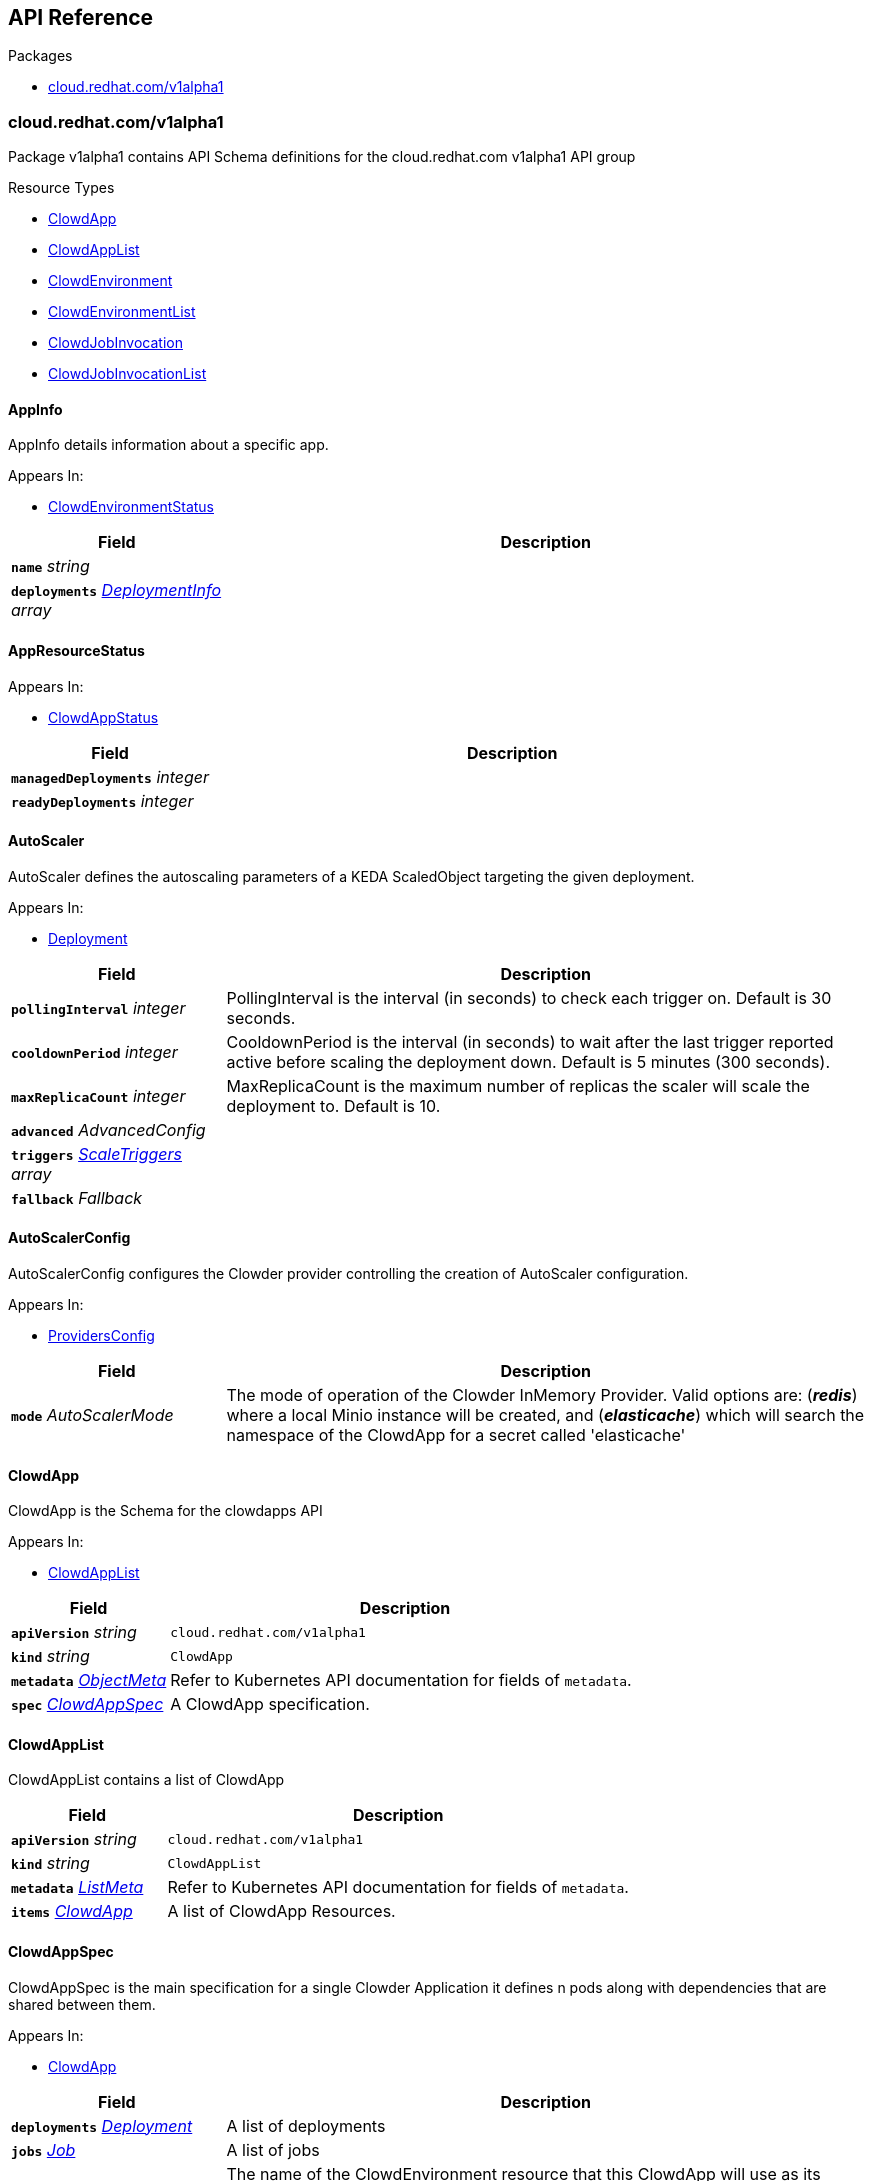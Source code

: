 // Generated documentation. Please do not edit.
:anchor_prefix: k8s-api

[id="{p}-api-reference"]
== API Reference

.Packages
- xref:{anchor_prefix}-cloud-redhat-com-v1alpha1[$$cloud.redhat.com/v1alpha1$$]


[id="{anchor_prefix}-cloud-redhat-com-v1alpha1"]
=== cloud.redhat.com/v1alpha1

Package v1alpha1 contains API Schema definitions for the cloud.redhat.com v1alpha1 API group

.Resource Types
- xref:{anchor_prefix}-github-com-redhatinsights-clowder-apis-cloud-redhat-com-v1alpha1-clowdapp[$$ClowdApp$$]
- xref:{anchor_prefix}-github-com-redhatinsights-clowder-apis-cloud-redhat-com-v1alpha1-clowdapplist[$$ClowdAppList$$]
- xref:{anchor_prefix}-github-com-redhatinsights-clowder-apis-cloud-redhat-com-v1alpha1-clowdenvironment[$$ClowdEnvironment$$]
- xref:{anchor_prefix}-github-com-redhatinsights-clowder-apis-cloud-redhat-com-v1alpha1-clowdenvironmentlist[$$ClowdEnvironmentList$$]
- xref:{anchor_prefix}-github-com-redhatinsights-clowder-apis-cloud-redhat-com-v1alpha1-clowdjobinvocation[$$ClowdJobInvocation$$]
- xref:{anchor_prefix}-github-com-redhatinsights-clowder-apis-cloud-redhat-com-v1alpha1-clowdjobinvocationlist[$$ClowdJobInvocationList$$]



[id="{anchor_prefix}-github-com-redhatinsights-clowder-apis-cloud-redhat-com-v1alpha1-appinfo"]
==== AppInfo 

AppInfo details information about a specific app.

.Appears In:
****
- xref:{anchor_prefix}-github-com-redhatinsights-clowder-apis-cloud-redhat-com-v1alpha1-clowdenvironmentstatus[$$ClowdEnvironmentStatus$$]
****

[cols="25a,75a", options="header"]
|===
| Field | Description
| *`name`* __string__ | 
| *`deployments`* __xref:{anchor_prefix}-github-com-redhatinsights-clowder-apis-cloud-redhat-com-v1alpha1-deploymentinfo[$$DeploymentInfo$$] array__ | 
|===


[id="{anchor_prefix}-github-com-redhatinsights-clowder-apis-cloud-redhat-com-v1alpha1-appresourcestatus"]
==== AppResourceStatus 



.Appears In:
****
- xref:{anchor_prefix}-github-com-redhatinsights-clowder-apis-cloud-redhat-com-v1alpha1-clowdappstatus[$$ClowdAppStatus$$]
****

[cols="25a,75a", options="header"]
|===
| Field | Description
| *`managedDeployments`* __integer__ | 
| *`readyDeployments`* __integer__ | 
|===


[id="{anchor_prefix}-github-com-redhatinsights-clowder-apis-cloud-redhat-com-v1alpha1-autoscaler"]
==== AutoScaler 

AutoScaler defines the autoscaling parameters of a KEDA ScaledObject targeting the given deployment.

.Appears In:
****
- xref:{anchor_prefix}-github-com-redhatinsights-clowder-apis-cloud-redhat-com-v1alpha1-deployment[$$Deployment$$]
****

[cols="25a,75a", options="header"]
|===
| Field | Description
| *`pollingInterval`* __integer__ | PollingInterval is the interval (in seconds) to check each trigger on. Default is 30 seconds.
| *`cooldownPeriod`* __integer__ | CooldownPeriod is the interval (in seconds) to wait after the last trigger reported active before scaling the deployment down. Default is 5 minutes (300 seconds).
| *`maxReplicaCount`* __integer__ | MaxReplicaCount is the maximum number of replicas the scaler will scale the deployment to. Default is 10.
| *`advanced`* __AdvancedConfig__ | 
| *`triggers`* __xref:{anchor_prefix}-github-com-kedacore-keda-v2-apis-keda-v1alpha1-scaletriggers[$$ScaleTriggers$$] array__ | 
| *`fallback`* __Fallback__ | 
|===


[id="{anchor_prefix}-github-com-redhatinsights-clowder-apis-cloud-redhat-com-v1alpha1-autoscalerconfig"]
==== AutoScalerConfig 

AutoScalerConfig configures the Clowder provider controlling the creation of AutoScaler configuration.

.Appears In:
****
- xref:{anchor_prefix}-github-com-redhatinsights-clowder-apis-cloud-redhat-com-v1alpha1-providersconfig[$$ProvidersConfig$$]
****

[cols="25a,75a", options="header"]
|===
| Field | Description
| *`mode`* __AutoScalerMode__ | The mode of operation of the Clowder InMemory Provider. Valid options are: (*_redis_*) where a local Minio instance will be created, and (*_elasticache_*) which will search the namespace of the ClowdApp for a secret called 'elasticache'
|===


[id="{anchor_prefix}-github-com-redhatinsights-clowder-apis-cloud-redhat-com-v1alpha1-clowdapp"]
==== ClowdApp 

ClowdApp is the Schema for the clowdapps API

.Appears In:
****
- xref:{anchor_prefix}-github-com-redhatinsights-clowder-apis-cloud-redhat-com-v1alpha1-clowdapplist[$$ClowdAppList$$]
****

[cols="25a,75a", options="header"]
|===
| Field | Description
| *`apiVersion`* __string__ | `cloud.redhat.com/v1alpha1`
| *`kind`* __string__ | `ClowdApp`
| *`metadata`* __link:https://kubernetes.io/docs/reference/generated/kubernetes-api/v1.15/#objectmeta-v1-meta[$$ObjectMeta$$]__ | Refer to Kubernetes API documentation for fields of `metadata`.

| *`spec`* __xref:{anchor_prefix}-github-com-redhatinsights-clowder-apis-cloud-redhat-com-v1alpha1-clowdappspec[$$ClowdAppSpec$$]__ | A ClowdApp specification.
|===


[id="{anchor_prefix}-github-com-redhatinsights-clowder-apis-cloud-redhat-com-v1alpha1-clowdapplist"]
==== ClowdAppList 

ClowdAppList contains a list of ClowdApp



[cols="25a,75a", options="header"]
|===
| Field | Description
| *`apiVersion`* __string__ | `cloud.redhat.com/v1alpha1`
| *`kind`* __string__ | `ClowdAppList`
| *`metadata`* __link:https://kubernetes.io/docs/reference/generated/kubernetes-api/v1.15/#listmeta-v1-meta[$$ListMeta$$]__ | Refer to Kubernetes API documentation for fields of `metadata`.

| *`items`* __xref:{anchor_prefix}-github-com-redhatinsights-clowder-apis-cloud-redhat-com-v1alpha1-clowdapp[$$ClowdApp$$]__ | A list of ClowdApp Resources.
|===


[id="{anchor_prefix}-github-com-redhatinsights-clowder-apis-cloud-redhat-com-v1alpha1-clowdappspec"]
==== ClowdAppSpec 

ClowdAppSpec is the main specification for a single Clowder Application it defines n pods along with dependencies that are shared between them.

.Appears In:
****
- xref:{anchor_prefix}-github-com-redhatinsights-clowder-apis-cloud-redhat-com-v1alpha1-clowdapp[$$ClowdApp$$]
****

[cols="25a,75a", options="header"]
|===
| Field | Description
| *`deployments`* __xref:{anchor_prefix}-github-com-redhatinsights-clowder-apis-cloud-redhat-com-v1alpha1-deployment[$$Deployment$$]__ | A list of deployments
| *`jobs`* __xref:{anchor_prefix}-github-com-redhatinsights-clowder-apis-cloud-redhat-com-v1alpha1-job[$$Job$$]__ | A list of jobs
| *`envName`* __string__ | The name of the ClowdEnvironment resource that this ClowdApp will use as its base. This does not mean that the ClowdApp needs to be placed in the same directory as the targetNamespace of the ClowdEnvironment.
| *`kafkaTopics`* __xref:{anchor_prefix}-github-com-redhatinsights-clowder-apis-cloud-redhat-com-v1alpha1-kafkatopicspec[$$KafkaTopicSpec$$]__ | A list of Kafka topics that will be created and made available to all the pods listed in the ClowdApp.
| *`database`* __xref:{anchor_prefix}-github-com-redhatinsights-clowder-apis-cloud-redhat-com-v1alpha1-databasespec[$$DatabaseSpec$$]__ | The database specification defines a single database, the configuration of which will be made available to all the pods in the ClowdApp.
| *`objectStore`* __string array__ | A list of string names defining storage buckets. In certain modes, defined by the ClowdEnvironment, Clowder will create those buckets.
| *`inMemoryDb`* __boolean__ | If inMemoryDb is set to true, Clowder will pass configuration of an In Memory Database to the pods in the ClowdApp. This single instance will be shared between all apps.
| *`featureFlags`* __boolean__ | If featureFlags is set to true, Clowder will pass configuration of a FeatureFlags instance to the pods in the ClowdApp. This single instance will be shared between all apps.
| *`dependencies`* __string array__ | A list of dependencies in the form of the name of the ClowdApps that are required to be present for this ClowdApp to function.
| *`optionalDependencies`* __string array__ | A list of optional dependencies in the form of the name of the ClowdApps that are will be added to the configuration when present.
| *`testing`* __xref:{anchor_prefix}-github-com-redhatinsights-clowder-apis-cloud-redhat-com-v1alpha1-testingspec[$$TestingSpec$$]__ | Iqe plugin and other specifics
| *`cyndi`* __xref:{anchor_prefix}-github-com-redhatinsights-clowder-apis-cloud-redhat-com-v1alpha1-cyndispec[$$CyndiSpec$$]__ | Configures 'cyndi' database syndication for this app. When the app's ClowdEnvironment has the kafka provider set to (*_operator_*) mode, Clowder will configure a CyndiPipeline for this app in the environment's kafka-connect namespace. When the kafka provider is in (*_app-interface_*) mode, Clowder will check to ensure that a CyndiPipeline resource exists for the application in the environment's kafka-connect namespace. For all other kafka provider modes, this configuration option has no effect.
| *`disabled`* __boolean__ | Disabled turns off reconciliation for this ClowdApp
|===




[id="{anchor_prefix}-github-com-redhatinsights-clowder-apis-cloud-redhat-com-v1alpha1-clowdenvironment"]
==== ClowdEnvironment 

ClowdEnvironment is the Schema for the clowdenvironments API

.Appears In:
****
- xref:{anchor_prefix}-github-com-redhatinsights-clowder-apis-cloud-redhat-com-v1alpha1-clowdenvironmentlist[$$ClowdEnvironmentList$$]
****

[cols="25a,75a", options="header"]
|===
| Field | Description
| *`apiVersion`* __string__ | `cloud.redhat.com/v1alpha1`
| *`kind`* __string__ | `ClowdEnvironment`
| *`metadata`* __link:https://kubernetes.io/docs/reference/generated/kubernetes-api/v1.15/#objectmeta-v1-meta[$$ObjectMeta$$]__ | Refer to Kubernetes API documentation for fields of `metadata`.

| *`spec`* __xref:{anchor_prefix}-github-com-redhatinsights-clowder-apis-cloud-redhat-com-v1alpha1-clowdenvironmentspec[$$ClowdEnvironmentSpec$$]__ | A ClowdEnvironmentSpec object.
|===


[id="{anchor_prefix}-github-com-redhatinsights-clowder-apis-cloud-redhat-com-v1alpha1-clowdenvironmentlist"]
==== ClowdEnvironmentList 

ClowdEnvironmentList contains a list of ClowdEnvironment



[cols="25a,75a", options="header"]
|===
| Field | Description
| *`apiVersion`* __string__ | `cloud.redhat.com/v1alpha1`
| *`kind`* __string__ | `ClowdEnvironmentList`
| *`metadata`* __link:https://kubernetes.io/docs/reference/generated/kubernetes-api/v1.15/#listmeta-v1-meta[$$ListMeta$$]__ | Refer to Kubernetes API documentation for fields of `metadata`.

| *`items`* __xref:{anchor_prefix}-github-com-redhatinsights-clowder-apis-cloud-redhat-com-v1alpha1-clowdenvironment[$$ClowdEnvironment$$]__ | A list of ClowdEnvironment objects.
|===


[id="{anchor_prefix}-github-com-redhatinsights-clowder-apis-cloud-redhat-com-v1alpha1-clowdenvironmentspec"]
==== ClowdEnvironmentSpec 

ClowdEnvironmentSpec defines the desired state of ClowdEnvironment.

.Appears In:
****
- xref:{anchor_prefix}-github-com-redhatinsights-clowder-apis-cloud-redhat-com-v1alpha1-clowdenvironment[$$ClowdEnvironment$$]
****

[cols="25a,75a", options="header"]
|===
| Field | Description
| *`targetNamespace`* __string__ | TargetNamespace describes the namespace where any generated environmental resources should end up, this is particularly important in (*_local_*) mode.
| *`providers`* __xref:{anchor_prefix}-github-com-redhatinsights-clowder-apis-cloud-redhat-com-v1alpha1-providersconfig[$$ProvidersConfig$$]__ | A ProvidersConfig object, detailing the setup and configuration of all the providers used in this ClowdEnvironment.
| *`resourceDefaults`* __link:https://kubernetes.io/docs/reference/generated/kubernetes-api/v1.15/#resourcerequirements-v1-core[$$ResourceRequirements$$]__ | Defines the default resource requirements in standard k8s format in the event that they omitted from a PodSpec inside a ClowdApp.
| *`serviceConfig`* __xref:{anchor_prefix}-github-com-redhatinsights-clowder-apis-cloud-redhat-com-v1alpha1-serviceconfig[$$ServiceConfig$$]__ | 
| *`disabled`* __boolean__ | Disabled turns off reconciliation for this ClowdEnv
|===




[id="{anchor_prefix}-github-com-redhatinsights-clowder-apis-cloud-redhat-com-v1alpha1-clowdjobinvocation"]
==== ClowdJobInvocation 

ClowdJobInvocation is the Schema for the jobinvocations API

.Appears In:
****
- xref:{anchor_prefix}-github-com-redhatinsights-clowder-apis-cloud-redhat-com-v1alpha1-clowdjobinvocationlist[$$ClowdJobInvocationList$$]
****

[cols="25a,75a", options="header"]
|===
| Field | Description
| *`apiVersion`* __string__ | `cloud.redhat.com/v1alpha1`
| *`kind`* __string__ | `ClowdJobInvocation`
| *`metadata`* __link:https://kubernetes.io/docs/reference/generated/kubernetes-api/v1.15/#objectmeta-v1-meta[$$ObjectMeta$$]__ | Refer to Kubernetes API documentation for fields of `metadata`.

| *`spec`* __xref:{anchor_prefix}-github-com-redhatinsights-clowder-apis-cloud-redhat-com-v1alpha1-clowdjobinvocationspec[$$ClowdJobInvocationSpec$$]__ | 
|===


[id="{anchor_prefix}-github-com-redhatinsights-clowder-apis-cloud-redhat-com-v1alpha1-clowdjobinvocationlist"]
==== ClowdJobInvocationList 

ClowdJobInvocationList contains a list of ClowdJobInvocation



[cols="25a,75a", options="header"]
|===
| Field | Description
| *`apiVersion`* __string__ | `cloud.redhat.com/v1alpha1`
| *`kind`* __string__ | `ClowdJobInvocationList`
| *`metadata`* __link:https://kubernetes.io/docs/reference/generated/kubernetes-api/v1.15/#listmeta-v1-meta[$$ListMeta$$]__ | Refer to Kubernetes API documentation for fields of `metadata`.

| *`items`* __xref:{anchor_prefix}-github-com-redhatinsights-clowder-apis-cloud-redhat-com-v1alpha1-clowdjobinvocation[$$ClowdJobInvocation$$]__ | 
|===


[id="{anchor_prefix}-github-com-redhatinsights-clowder-apis-cloud-redhat-com-v1alpha1-clowdjobinvocationspec"]
==== ClowdJobInvocationSpec 

ClowdJobInvocationSpec defines the desired state of ClowdJobInvocation

.Appears In:
****
- xref:{anchor_prefix}-github-com-redhatinsights-clowder-apis-cloud-redhat-com-v1alpha1-clowdjobinvocation[$$ClowdJobInvocation$$]
****

[cols="25a,75a", options="header"]
|===
| Field | Description
| *`appName`* __string__ | Name of the ClowdApp who owns the jobs
| *`jobs`* __string array__ | Jobs is the set of jobs to be run by the invocation
| *`testing`* __xref:{anchor_prefix}-github-com-redhatinsights-clowder-apis-cloud-redhat-com-v1alpha1-jobtestingspec[$$JobTestingSpec$$]__ | Testing is the struct for building out test jobs (iqe, etc) in a CJI
|===




[id="{anchor_prefix}-github-com-redhatinsights-clowder-apis-cloud-redhat-com-v1alpha1-cyndispec"]
==== CyndiSpec 

CyndiSpec is used to indicate whether a ClowdApp needs database syndication configured by the cyndi operator and exposes a limited set of cyndi configuration options

.Appears In:
****
- xref:{anchor_prefix}-github-com-redhatinsights-clowder-apis-cloud-redhat-com-v1alpha1-clowdappspec[$$ClowdAppSpec$$]
****

[cols="25a,75a", options="header"]
|===
| Field | Description
| *`enabled`* __boolean__ | 
| *`appName`* __string__ | 
| *`insightsOnly`* __boolean__ | 
|===


[id="{anchor_prefix}-github-com-redhatinsights-clowder-apis-cloud-redhat-com-v1alpha1-databaseconfig"]
==== DatabaseConfig 

DatabaseConfig configures the Clowder provider controlling the creation of Database instances.

.Appears In:
****
- xref:{anchor_prefix}-github-com-redhatinsights-clowder-apis-cloud-redhat-com-v1alpha1-providersconfig[$$ProvidersConfig$$]
****

[cols="25a,75a", options="header"]
|===
| Field | Description
| *`mode`* __DatabaseMode__ | The mode of operation of the Clowder Database Provider. Valid options are: (*_app-interface_*) where the provider will pass through database credentials found in the secret defined by the database name in the ClowdApp, and (*_local_*) where the provider will spin up a local instance of the database.
| *`pvc`* __boolean__ | If using the (*_local_*) mode and PVC is set to true, this instructs the local Database instance to use a PVC instead of emptyDir for its volumes.
|===


[id="{anchor_prefix}-github-com-redhatinsights-clowder-apis-cloud-redhat-com-v1alpha1-databasespec"]
==== DatabaseSpec 

DatabaseSpec is a struct defining a database to be exposed to a ClowdApp.

.Appears In:
****
- xref:{anchor_prefix}-github-com-redhatinsights-clowder-apis-cloud-redhat-com-v1alpha1-clowdappspec[$$ClowdAppSpec$$]
****

[cols="25a,75a", options="header"]
|===
| Field | Description
| *`version`* __integer__ | Defines the Version of the PostGreSQL database, defaults to 12.
| *`name`* __string__ | Defines the Name of the database to be created. This will be used as the name of the logical database inside the database server in (*_local_*) mode and the name of the secret to be used for Database configuration in (*_app-interface_*) mode.
| *`sharedDbAppName`* __string__ | Defines the Name of the app to share a database from
|===


[id="{anchor_prefix}-github-com-redhatinsights-clowder-apis-cloud-redhat-com-v1alpha1-deployment"]
==== Deployment 

Deployment defines a service running inside a ClowdApp and will output a deployment resource. Only one container per pod is allowed and this is defined in the PodSpec attribute.

.Appears In:
****
- xref:{anchor_prefix}-github-com-redhatinsights-clowder-apis-cloud-redhat-com-v1alpha1-clowdappspec[$$ClowdAppSpec$$]
****

[cols="25a,75a", options="header"]
|===
| Field | Description
| *`name`* __string__ | Name defines the identifier of a Pod inside the ClowdApp. This name will be used along side the name of the ClowdApp itself to form a <app>-<pod> pattern which will be used for all other created resources and also for some labels. It must be unique within a ClowdApp.
| *`minReplicas`* __integer__ | Defines the minimum replica count for the pod.
| *`web`* __WebDeprecated__ | If set to true, creates a service on the webPort defined in the ClowdEnvironment resource, along with the relevant liveness and readiness probes.
| *`webServices`* __xref:{anchor_prefix}-github-com-redhatinsights-clowder-apis-cloud-redhat-com-v1alpha1-webservices[$$WebServices$$]__ | 
| *`podSpec`* __xref:{anchor_prefix}-github-com-redhatinsights-clowder-apis-cloud-redhat-com-v1alpha1-podspec[$$PodSpec$$]__ | PodSpec defines a container running inside a ClowdApp.
| *`k8sAccessLevel`* __K8sAccessLevel__ | K8sAccessLevel defines the level of access for this deployment
| *`autoScaler`* __xref:{anchor_prefix}-github-com-redhatinsights-clowder-apis-cloud-redhat-com-v1alpha1-autoscaler[$$AutoScaler$$]__ | AutoScaler defines the configuration for the auto scaler
|===


[id="{anchor_prefix}-github-com-redhatinsights-clowder-apis-cloud-redhat-com-v1alpha1-deploymentconfig"]
==== DeploymentConfig 



.Appears In:
****
- xref:{anchor_prefix}-github-com-redhatinsights-clowder-apis-cloud-redhat-com-v1alpha1-providersconfig[$$ProvidersConfig$$]
****

[cols="25a,75a", options="header"]
|===
| Field | Description
| *`omitPullPolicy`* __boolean__ | 
|===


[id="{anchor_prefix}-github-com-redhatinsights-clowder-apis-cloud-redhat-com-v1alpha1-deploymentinfo"]
==== DeploymentInfo 

DeploymentInfo defailts information about a specific deployment.

.Appears In:
****
- xref:{anchor_prefix}-github-com-redhatinsights-clowder-apis-cloud-redhat-com-v1alpha1-appinfo[$$AppInfo$$]
****

[cols="25a,75a", options="header"]
|===
| Field | Description
| *`name`* __string__ | 
| *`hostname`* __string__ | 
| *`port`* __integer__ | 
|===


[id="{anchor_prefix}-github-com-redhatinsights-clowder-apis-cloud-redhat-com-v1alpha1-envresourcestatus"]
==== EnvResourceStatus 



.Appears In:
****
- xref:{anchor_prefix}-github-com-redhatinsights-clowder-apis-cloud-redhat-com-v1alpha1-clowdenvironmentstatus[$$ClowdEnvironmentStatus$$]
****

[cols="25a,75a", options="header"]
|===
| Field | Description
| *`managedDeployments`* __integer__ | 
| *`readyDeployments`* __integer__ | 
| *`managedTopics`* __integer__ | 
| *`readyTopics`* __integer__ | 
|===


[id="{anchor_prefix}-github-com-redhatinsights-clowder-apis-cloud-redhat-com-v1alpha1-featureflagsconfig"]
==== FeatureFlagsConfig 

FeatureFlagsConfig configures the Clowder provider controlling the creation of FeatureFlag instances.

.Appears In:
****
- xref:{anchor_prefix}-github-com-redhatinsights-clowder-apis-cloud-redhat-com-v1alpha1-providersconfig[$$ProvidersConfig$$]
****

[cols="25a,75a", options="header"]
|===
| Field | Description
| *`mode`* __FeatureFlagsMode__ | The mode of operation of the Clowder FeatureFlag Provider. Valid options are: (*_app-interface_*) where the provider will pass through credentials to the app configuration, and (*_local_*) where a local Unleash instance will be created.
| *`pvc`* __boolean__ | If using the (*_local_*) mode and PVC is set to true, this instructs the local Database instance to use a PVC instead of emptyDir for its volumes.
| *`credentialRef`* __xref:{anchor_prefix}-github-com-redhatinsights-clowder-apis-cloud-redhat-com-v1alpha1-namespacedname[$$NamespacedName$$]__ | Defines the secret containing the client access token, only used for (*_app-interface_*) mode.
| *`hostname`* __string__ | Defines the hostname for (*_app-interface_*) mode
| *`port`* __integer__ | Defineds the port for (*_app-interface_*) mode
|===


[id="{anchor_prefix}-github-com-redhatinsights-clowder-apis-cloud-redhat-com-v1alpha1-inmemorydbconfig"]
==== InMemoryDBConfig 

InMemoryDBConfig configures the Clowder provider controlling the creation of InMemoryDB instances.

.Appears In:
****
- xref:{anchor_prefix}-github-com-redhatinsights-clowder-apis-cloud-redhat-com-v1alpha1-providersconfig[$$ProvidersConfig$$]
****

[cols="25a,75a", options="header"]
|===
| Field | Description
| *`mode`* __InMemoryMode__ | The mode of operation of the Clowder InMemory Provider. Valid options are: (*_redis_*) where a local Minio instance will be created, and (*_elasticache_*) which will search the namespace of the ClowdApp for a secret called 'elasticache'
| *`pvc`* __boolean__ | If using the (*_local_*) mode and PVC is set to true, this instructs the local Database instance to use a PVC instead of emptyDir for its volumes.
|===


[id="{anchor_prefix}-github-com-redhatinsights-clowder-apis-cloud-redhat-com-v1alpha1-initcontainer"]
==== InitContainer 

InitContainer is a struct defining a k8s init container. This will be deployed along with the parent pod and is used to carry out one time initialization procedures.

.Appears In:
****
- xref:{anchor_prefix}-github-com-redhatinsights-clowder-apis-cloud-redhat-com-v1alpha1-podspec[$$PodSpec$$]
****

[cols="25a,75a", options="header"]
|===
| Field | Description
| *`name`* __string__ | Name gives an identifier in the situation where multiple init containers exist
| *`image`* __string__ | Image refers to the container image used to create the init container (if different from the primary pod image).
| *`command`* __string array__ | A list of commands to run inside the parent Pod.
| *`args`* __string array__ | A list of args to be passed to the init container.
| *`inheritEnv`* __boolean__ | If true, inheirts the environment variables from the parent pod. specification
| *`env`* __link:https://kubernetes.io/docs/reference/generated/kubernetes-api/v1.15/#envvar-v1-core[$$EnvVar$$] array__ | A list of environment variables used only by the initContainer.
|===


[id="{anchor_prefix}-github-com-redhatinsights-clowder-apis-cloud-redhat-com-v1alpha1-iqeconfig"]
==== IqeConfig 



.Appears In:
****
- xref:{anchor_prefix}-github-com-redhatinsights-clowder-apis-cloud-redhat-com-v1alpha1-testingconfig[$$TestingConfig$$]
****

[cols="25a,75a", options="header"]
|===
| Field | Description
| *`imageBase`* __string__ | 
| *`resources`* __link:https://kubernetes.io/docs/reference/generated/kubernetes-api/v1.15/#resourcerequirements-v1-core[$$ResourceRequirements$$]__ | A pass-through of a resource requirements in k8s ResourceRequirements format. If omitted, the default resource requirements from the ClowdEnvironment will be used.
| *`vaultSecretRef`* __xref:{anchor_prefix}-github-com-redhatinsights-clowder-apis-cloud-redhat-com-v1alpha1-namespacedname[$$NamespacedName$$]__ | Defines the secret reference for loading vault credentials into the IQE job
| *`ui`* __xref:{anchor_prefix}-github-com-redhatinsights-clowder-apis-cloud-redhat-com-v1alpha1-iqeuiconfig[$$IqeUIConfig$$]__ | Defines configurations related to UI testing containers
|===


[id="{anchor_prefix}-github-com-redhatinsights-clowder-apis-cloud-redhat-com-v1alpha1-iqejobspec"]
==== IqeJobSpec 



.Appears In:
****
- xref:{anchor_prefix}-github-com-redhatinsights-clowder-apis-cloud-redhat-com-v1alpha1-jobtestingspec[$$JobTestingSpec$$]
****

[cols="25a,75a", options="header"]
|===
| Field | Description
| *`imageTag`* __string__ | By default, Clowder will set the image on the ClowdJob to be the baseImage:name-of-iqe-plugin, but only the tag can be overridden here
| *`ui`* __xref:{anchor_prefix}-github-com-redhatinsights-clowder-apis-cloud-redhat-com-v1alpha1-iqeuispec[$$IqeUISpec$$]__ | Indiciates the presence of a selenium container Note: currently not implemented
| *`marker`* __string__ | sets the pytest -m args
| *`dynaconfEnvName`* __string__ | sets value for ENV_FOR_DYNACONF
| *`filter`* __string__ | sets pytest -k args
| *`debug`* __boolean__ | used when desiring to run `oc debug`on the Job to cause pod to immediately & gracefully exit
| *`requirements`* __string__ | sets values passed to IQE '--requirements' arg
| *`requirementsPriority`* __string__ | sets values passed to IQE '--requirements-priority' arg
| *`testImportance`* __string__ | sets values passed to IQE '--test-importance' arg
|===


[id="{anchor_prefix}-github-com-redhatinsights-clowder-apis-cloud-redhat-com-v1alpha1-iqeseleniumspec"]
==== IqeSeleniumSpec 



.Appears In:
****
- xref:{anchor_prefix}-github-com-redhatinsights-clowder-apis-cloud-redhat-com-v1alpha1-iqeuispec[$$IqeUISpec$$]
****

[cols="25a,75a", options="header"]
|===
| Field | Description
| *`deploy`* __boolean__ | Whether or not a selenium container should be deployed in the IQE pod
| *`imageTag`* __string__ | Name of selenium image tag to use if not using the environment's default
|===


[id="{anchor_prefix}-github-com-redhatinsights-clowder-apis-cloud-redhat-com-v1alpha1-iqeuiconfig"]
==== IqeUIConfig 



.Appears In:
****
- xref:{anchor_prefix}-github-com-redhatinsights-clowder-apis-cloud-redhat-com-v1alpha1-iqeconfig[$$IqeConfig$$]
****

[cols="25a,75a", options="header"]
|===
| Field | Description
| *`selenium`* __xref:{anchor_prefix}-github-com-redhatinsights-clowder-apis-cloud-redhat-com-v1alpha1-iqeuiseleniumconfig[$$IqeUISeleniumConfig$$]__ | Defines configurations for selenium containers in this environment
|===


[id="{anchor_prefix}-github-com-redhatinsights-clowder-apis-cloud-redhat-com-v1alpha1-iqeuiseleniumconfig"]
==== IqeUISeleniumConfig 



.Appears In:
****
- xref:{anchor_prefix}-github-com-redhatinsights-clowder-apis-cloud-redhat-com-v1alpha1-iqeuiconfig[$$IqeUIConfig$$]
****

[cols="25a,75a", options="header"]
|===
| Field | Description
| *`imageBase`* __string__ | Defines the image used for selenium containers in this environment
| *`defaultImageTag`* __string__ | Defines the default image tag used for selenium containers in this environment
| *`resources`* __link:https://kubernetes.io/docs/reference/generated/kubernetes-api/v1.15/#resourcerequirements-v1-core[$$ResourceRequirements$$]__ | Defines the resource requests/limits set on selenium containers
|===


[id="{anchor_prefix}-github-com-redhatinsights-clowder-apis-cloud-redhat-com-v1alpha1-iqeuispec"]
==== IqeUISpec 



.Appears In:
****
- xref:{anchor_prefix}-github-com-redhatinsights-clowder-apis-cloud-redhat-com-v1alpha1-iqejobspec[$$IqeJobSpec$$]
****

[cols="25a,75a", options="header"]
|===
| Field | Description
| *`selenium`* __xref:{anchor_prefix}-github-com-redhatinsights-clowder-apis-cloud-redhat-com-v1alpha1-iqeseleniumspec[$$IqeSeleniumSpec$$]__ | Configuration options for running IQE with a selenium container
|===


[id="{anchor_prefix}-github-com-redhatinsights-clowder-apis-cloud-redhat-com-v1alpha1-job"]
==== Job 

Job defines a ClowdJob A Job struct will deploy as a CronJob if `schedule` is set and will deploy as a Job if it is not set. Unsupported fields will be dropped from Jobs

.Appears In:
****
- xref:{anchor_prefix}-github-com-redhatinsights-clowder-apis-cloud-redhat-com-v1alpha1-clowdappspec[$$ClowdAppSpec$$]
****

[cols="25a,75a", options="header"]
|===
| Field | Description
| *`name`* __string__ | Name defines identifier of the Job. This name will be used to name the CronJob resource, the container will be name identically.
| *`schedule`* __string__ | Defines the schedule for the job to run
| *`podSpec`* __xref:{anchor_prefix}-github-com-redhatinsights-clowder-apis-cloud-redhat-com-v1alpha1-podspec[$$PodSpec$$]__ | PodSpec defines a container running inside the CronJob.
| *`restartPolicy`* __link:https://kubernetes.io/docs/reference/generated/kubernetes-api/v1.15/#restartpolicy-v1-core[$$RestartPolicy$$]__ | Defines the restart policy for the CronJob, defaults to never
| *`concurrencyPolicy`* __link:https://kubernetes.io/docs/reference/generated/kubernetes-api/v1.15/#concurrencypolicy-v1-batch[$$ConcurrencyPolicy$$]__ | Defines the concurrency policy for the CronJob, defaults to Allow Only applies to Cronjobs
| *`suspend`* __boolean__ | This flag tells the controller to suspend subsequent executions, it does not apply to already started executions.  Defaults to false. Only applies to Cronjobs
| *`successfulJobsHistoryLimit`* __integer__ | The number of successful finished jobs to retain. Value must be non-negative integer. Defaults to 3. Only applies to Cronjobs
| *`failedJobsHistoryLimit`* __integer__ | The number of failed finished jobs to retain. Value must be non-negative integer. Defaults to 1. Only applies to Cronjobs
| *`startingDeadlineSeconds`* __integer__ | Defines the StartingDeadlineSeconds for the CronJob
| *`activeDeadlineSeconds`* __integer__ | The activeDeadlineSeconds for the Job or CronJob. More info: https://kubernetes.io/docs/concepts/workloads/controllers/job/
|===


[id="{anchor_prefix}-github-com-redhatinsights-clowder-apis-cloud-redhat-com-v1alpha1-jobtestingspec"]
==== JobTestingSpec 



.Appears In:
****
- xref:{anchor_prefix}-github-com-redhatinsights-clowder-apis-cloud-redhat-com-v1alpha1-clowdjobinvocationspec[$$ClowdJobInvocationSpec$$]
****

[cols="25a,75a", options="header"]
|===
| Field | Description
| *`iqe`* __xref:{anchor_prefix}-github-com-redhatinsights-clowder-apis-cloud-redhat-com-v1alpha1-iqejobspec[$$IqeJobSpec$$]__ | Iqe is the job spec to override defaults from the ClowdApp's definition of the job
|===


[id="{anchor_prefix}-github-com-redhatinsights-clowder-apis-cloud-redhat-com-v1alpha1-kafkaclusterconfig"]
==== KafkaClusterConfig 

KafkaClusterConfig defines options related to the Kafka cluster managed/monitored by Clowder

.Appears In:
****
- xref:{anchor_prefix}-github-com-redhatinsights-clowder-apis-cloud-redhat-com-v1alpha1-kafkaconfig[$$KafkaConfig$$]
****

[cols="25a,75a", options="header"]
|===
| Field | Description
| *`name`* __string__ | Defines the kafka cluster name (default: <ClowdEnvironment Name>-<UID>)
| *`namespace`* __string__ | The namespace the kafka cluster is expected to reside in (default: the environment's targetNamespace)
| *`replicas`* __integer__ | The requested number of replicas for kafka/zookeeper. If unset, default is '1'
| *`storageSize`* __string__ | Persistent volume storage size. If unset, default is '1Gi' Only applies when KafkaConfig.PVC is set to 'true'
| *`deleteClaim`* __boolean__ | Delete persistent volume claim if the Kafka cluster is deleted Only applies when KafkaConfig.PVC is set to 'true'
| *`version`* __string__ | Version. If unset, default is '2.5.0'
| *`config`* __object (keys:string, values:string)__ | Config full options
| *`jvmOptions`* __xref:{anchor_prefix}-github-com-redhatinsights-strimzi-client-go-apis-kafka-strimzi-io-v1beta2-kafkaspeckafkajvmoptions[$$KafkaSpecKafkaJvmOptions$$]__ | JVM Options
| *`resources`* __xref:{anchor_prefix}-github-com-redhatinsights-strimzi-client-go-apis-kafka-strimzi-io-v1beta2-kafkaspeckafkaresources[$$KafkaSpecKafkaResources$$]__ | Resource Limits
|===


[id="{anchor_prefix}-github-com-redhatinsights-clowder-apis-cloud-redhat-com-v1alpha1-kafkaconfig"]
==== KafkaConfig 

KafkaConfig configures the Clowder provider controlling the creation of Kafka instances.

.Appears In:
****
- xref:{anchor_prefix}-github-com-redhatinsights-clowder-apis-cloud-redhat-com-v1alpha1-providersconfig[$$ProvidersConfig$$]
****

[cols="25a,75a", options="header"]
|===
| Field | Description
| *`mode`* __KafkaMode__ | The mode of operation of the Clowder Kafka Provider. Valid options are: (*_operator_*) which provisions Strimzi resources and will configure KafkaTopic CRs and place them in the Kafka cluster's namespace described in the configuration, (*_app-interface_*) which simply passes the topic names through to the App's cdappconfig.json and expects app-interface to have created the relevant topics, and (*_local_*) where a small instance of Kafka is created in the desired cluster namespace and configured to auto-create topics.
| *`enableLegacyStrimzi`* __boolean__ | EnableLegacyStrimzi disables TLS + user auth
| *`pvc`* __boolean__ | If using the (*_local_*) or (*_operator_*) mode and PVC is set to true, this sets the provisioned Kafka instance to use a PVC instead of emptyDir for its volumes.
| *`cluster`* __xref:{anchor_prefix}-github-com-redhatinsights-clowder-apis-cloud-redhat-com-v1alpha1-kafkaclusterconfig[$$KafkaClusterConfig$$]__ | Defines options related to the Kafka cluster for this environment. Ignored for (*_local_*) mode.
| *`connect`* __xref:{anchor_prefix}-github-com-redhatinsights-clowder-apis-cloud-redhat-com-v1alpha1-kafkaconnectclusterconfig[$$KafkaConnectClusterConfig$$]__ | Defines options related to the Kafka Connect cluster for this environment. Ignored for (*_local_*) mode.
| *`managedSecretRef`* __xref:{anchor_prefix}-github-com-redhatinsights-clowder-apis-cloud-redhat-com-v1alpha1-namespacedname[$$NamespacedName$$]__ | Defines the secret reference for the Managed Kafka mode. Only used in (*_managed_*) mode.
| *`clusterName`* __string__ | (Deprecated) Defines the cluster name to be used by the Kafka Provider this will be used in some modes to locate the Kafka instance.
| *`namespace`* __string__ | (Deprecated) The Namespace the cluster is expected to reside in. This is only used in (*_app-interface_*) and (*_operator_*) modes.
| *`connectNamespace`* __string__ | (Deprecated) The namespace that the Kafka Connect cluster is expected to reside in. This is only used in (*_app-interface_*) and (*_operator_*) modes.
| *`connectClusterName`* __string__ | (Deprecated) Defines the kafka connect cluster name that is used in this environment.
| *`suffix`* __string__ | (Deprecated) (Unused)
|===


[id="{anchor_prefix}-github-com-redhatinsights-clowder-apis-cloud-redhat-com-v1alpha1-kafkaconnectclusterconfig"]
==== KafkaConnectClusterConfig 

KafkaConnectClusterConfig defines options related to the Kafka Connect cluster managed/monitored by Clowder

.Appears In:
****
- xref:{anchor_prefix}-github-com-redhatinsights-clowder-apis-cloud-redhat-com-v1alpha1-kafkaconfig[$$KafkaConfig$$]
****

[cols="25a,75a", options="header"]
|===
| Field | Description
| *`name`* __string__ | Defines the kafka connect cluster name (default: <kafka cluster's name>)
| *`namespace`* __string__ | The namespace the kafka connect cluster is expected to reside in (default: the kafka cluster's namespace)
| *`replicas`* __integer__ | The requested number of replicas for kafka connect. If unset, default is '1'
| *`version`* __string__ | Version. If unset, default is '2.5.0'
| *`image`* __string__ | Image. If unset, default is 'quay.io/cloudservices/xjoin-kafka-connect-strimzi:latest'
| *`resources`* __xref:{anchor_prefix}-github-com-redhatinsights-strimzi-client-go-apis-kafka-strimzi-io-v1beta2-kafkaconnectspecresources[$$KafkaConnectSpecResources$$]__ | Resource Limits
|===


[id="{anchor_prefix}-github-com-redhatinsights-clowder-apis-cloud-redhat-com-v1alpha1-kafkatopicspec"]
==== KafkaTopicSpec 

KafkaTopicSpec defines the desired state of KafkaTopic

.Appears In:
****
- xref:{anchor_prefix}-github-com-redhatinsights-clowder-apis-cloud-redhat-com-v1alpha1-clowdappspec[$$ClowdAppSpec$$]
****

[cols="25a,75a", options="header"]
|===
| Field | Description
| *`config`* __object (keys:string, values:string)__ | A key/value pair describing the configuration of a particular topic.
| *`partitions`* __integer__ | The requested number of partitions for this topic. If unset, default is '3'
| *`replicas`* __integer__ | The requested number of replicas for this topic. If unset, default is '3'
| *`topicName`* __string__ | The requested name for this topic.
|===


[id="{anchor_prefix}-github-com-redhatinsights-clowder-apis-cloud-redhat-com-v1alpha1-loggingconfig"]
==== LoggingConfig 

LoggingConfig configures the Clowder provider controlling the creation of Logging instances.

.Appears In:
****
- xref:{anchor_prefix}-github-com-redhatinsights-clowder-apis-cloud-redhat-com-v1alpha1-providersconfig[$$ProvidersConfig$$]
****

[cols="25a,75a", options="header"]
|===
| Field | Description
| *`mode`* __LoggingMode__ | The mode of operation of the Clowder Logging Provider. Valid options are: (*_app-interface_*) where the provider will pass through cloudwatch credentials to the app configuration, and (*_none_*) where no logging will be configured.
|===


[id="{anchor_prefix}-github-com-redhatinsights-clowder-apis-cloud-redhat-com-v1alpha1-metricsconfig"]
==== MetricsConfig 

MetricsConfig configures the Clowder provider controlling the creation of metrics services and their probes.

.Appears In:
****
- xref:{anchor_prefix}-github-com-redhatinsights-clowder-apis-cloud-redhat-com-v1alpha1-providersconfig[$$ProvidersConfig$$]
****

[cols="25a,75a", options="header"]
|===
| Field | Description
| *`port`* __integer__ | The port that metrics services inside ClowdApp pods should be served on.
| *`path`* __string__ | A prefix path that pods will be instructed to use when setting up their metrics server.
| *`mode`* __MetricsMode__ | The mode of operation of the Metrics provider. The allowed modes are  (*_none_*), which disables metrics service generation, or (*_operator_*) where services and probes are generated. (*_app-interface_*) where services and probes are generated for app-interface.
| *`prometheus`* __xref:{anchor_prefix}-github-com-redhatinsights-clowder-apis-cloud-redhat-com-v1alpha1-prometheusconfig[$$PrometheusConfig$$]__ | Prometheus specific configuration
|===






[id="{anchor_prefix}-github-com-redhatinsights-clowder-apis-cloud-redhat-com-v1alpha1-namespacedname"]
==== NamespacedName 

NamespacedName type to represent a real Namespaced Name

.Appears In:
****
- xref:{anchor_prefix}-github-com-redhatinsights-clowder-apis-cloud-redhat-com-v1alpha1-featureflagsconfig[$$FeatureFlagsConfig$$]
- xref:{anchor_prefix}-github-com-redhatinsights-clowder-apis-cloud-redhat-com-v1alpha1-iqeconfig[$$IqeConfig$$]
- xref:{anchor_prefix}-github-com-redhatinsights-clowder-apis-cloud-redhat-com-v1alpha1-kafkaconfig[$$KafkaConfig$$]
- xref:{anchor_prefix}-github-com-redhatinsights-clowder-apis-cloud-redhat-com-v1alpha1-providersconfig[$$ProvidersConfig$$]
****

[cols="25a,75a", options="header"]
|===
| Field | Description
| *`name`* __string__ | Name defines the Name of a resource.
| *`namespace`* __string__ | Namespace defines the Namespace of a resource.
|===


[id="{anchor_prefix}-github-com-redhatinsights-clowder-apis-cloud-redhat-com-v1alpha1-objectstoreconfig"]
==== ObjectStoreConfig 

ObjectStoreConfig configures the Clowder provider controlling the creation of ObjectStore instances.

.Appears In:
****
- xref:{anchor_prefix}-github-com-redhatinsights-clowder-apis-cloud-redhat-com-v1alpha1-providersconfig[$$ProvidersConfig$$]
****

[cols="25a,75a", options="header"]
|===
| Field | Description
| *`mode`* __ObjectStoreMode__ | The mode of operation of the Clowder ObjectStore Provider. Valid options are: (*_app-interface_*) where the provider will pass through Amazon S3 credentials to the app configuration, and (*_minio_*) where a local Minio instance will be created.
| *`suffix`* __string__ | Currently unused.
| *`pvc`* __boolean__ | If using the (*_local_*) mode and PVC is set to true, this instructs the local Database instance to use a PVC instead of emptyDir for its volumes.
|===


[id="{anchor_prefix}-github-com-redhatinsights-clowder-apis-cloud-redhat-com-v1alpha1-podspec"]
==== PodSpec 

PodSpec defines a container running inside a ClowdApp.

.Appears In:
****
- xref:{anchor_prefix}-github-com-redhatinsights-clowder-apis-cloud-redhat-com-v1alpha1-deployment[$$Deployment$$]
- xref:{anchor_prefix}-github-com-redhatinsights-clowder-apis-cloud-redhat-com-v1alpha1-job[$$Job$$]
****

[cols="25a,75a", options="header"]
|===
| Field | Description
| *`image`* __string__ | Image refers to the container image used to create the pod.
| *`initContainers`* __xref:{anchor_prefix}-github-com-redhatinsights-clowder-apis-cloud-redhat-com-v1alpha1-initcontainer[$$InitContainer$$]__ | A list of init containers used to perform at-startup operations.
| *`command`* __string array__ | The command that will be invoked inside the pod at startup.
| *`args`* __string array__ | A list of args to be passed to the pod container.
| *`env`* __link:https://kubernetes.io/docs/reference/generated/kubernetes-api/v1.15/#envvar-v1-core[$$EnvVar$$]__ | A list of environment variables in k8s defined format.
| *`resources`* __link:https://kubernetes.io/docs/reference/generated/kubernetes-api/v1.15/#resourcerequirements-v1-core[$$ResourceRequirements$$]__ | A pass-through of a resource requirements in k8s ResourceRequirements format. If omitted, the default resource requirements from the ClowdEnvironment will be used.
| *`livenessProbe`* __link:https://kubernetes.io/docs/reference/generated/kubernetes-api/v1.15/#probe-v1-core[$$Probe$$]__ | A pass-through of a Liveness Probe specification in standard k8s format. If omitted, a standard probe will be setup point to the webPort defined in the ClowdEnvironment and a path of /healthz. Ignored if Web is set to false.
| *`readinessProbe`* __link:https://kubernetes.io/docs/reference/generated/kubernetes-api/v1.15/#probe-v1-core[$$Probe$$]__ | A pass-through of a Readiness Probe specification in standard k8s format. If omitted, a standard probe will be setup point to the webPort defined in the ClowdEnvironment and a path of /healthz. Ignored if Web is set to false.
| *`volumes`* __link:https://kubernetes.io/docs/reference/generated/kubernetes-api/v1.15/#volume-v1-core[$$Volume$$] array__ | A pass-through of a list of Volumes in standa k8s format.
| *`volumeMounts`* __link:https://kubernetes.io/docs/reference/generated/kubernetes-api/v1.15/#volumemount-v1-core[$$VolumeMount$$] array__ | A pass-through of a list of VolumesMounts in standa k8s format.
| *`sidecars`* __xref:{anchor_prefix}-github-com-redhatinsights-clowder-apis-cloud-redhat-com-v1alpha1-sidecar[$$Sidecar$$] array__ | Lists the expected side cars, will be validated in the validating webhook
|===


[id="{anchor_prefix}-github-com-redhatinsights-clowder-apis-cloud-redhat-com-v1alpha1-privatewebservice"]
==== PrivateWebService 

PrivateWebService is the definition of the private web service. There can be only one private service managed by Clowder.

.Appears In:
****
- xref:{anchor_prefix}-github-com-redhatinsights-clowder-apis-cloud-redhat-com-v1alpha1-webservices[$$WebServices$$]
****

[cols="25a,75a", options="header"]
|===
| Field | Description
| *`enabled`* __boolean__ | Enabled describes if Clowder should enable the private service and provide the configuration in the cdappconfig.
| *`appProtocol`* __AppProtocol__ | AppProtocol determines the protocol to be used for the private port, (defaults to http)
|===


[id="{anchor_prefix}-github-com-redhatinsights-clowder-apis-cloud-redhat-com-v1alpha1-prometheusconfig"]
==== PrometheusConfig 



.Appears In:
****
- xref:{anchor_prefix}-github-com-redhatinsights-clowder-apis-cloud-redhat-com-v1alpha1-metricsconfig[$$MetricsConfig$$]
****

[cols="25a,75a", options="header"]
|===
| Field | Description
| *`deploy`* __boolean__ | Determines whether to deploy prometheus in operator mode
| *`appInterfaceHostname`* __string__ | Specify prometheus hostname when in app-interface mode
|===


[id="{anchor_prefix}-github-com-redhatinsights-clowder-apis-cloud-redhat-com-v1alpha1-prometheusstatus"]
==== PrometheusStatus 

PrometheusStatus provides info on how to connect to Prometheus

.Appears In:
****
- xref:{anchor_prefix}-github-com-redhatinsights-clowder-apis-cloud-redhat-com-v1alpha1-clowdenvironmentstatus[$$ClowdEnvironmentStatus$$]
****

[cols="25a,75a", options="header"]
|===
| Field | Description
| *`hostname`* __string__ | 
|===


[id="{anchor_prefix}-github-com-redhatinsights-clowder-apis-cloud-redhat-com-v1alpha1-providersconfig"]
==== ProvidersConfig 

ProvidersConfig defines a group of providers configuration for a ClowdEnvironment.

.Appears In:
****
- xref:{anchor_prefix}-github-com-redhatinsights-clowder-apis-cloud-redhat-com-v1alpha1-clowdenvironmentspec[$$ClowdEnvironmentSpec$$]
****

[cols="25a,75a", options="header"]
|===
| Field | Description
| *`db`* __xref:{anchor_prefix}-github-com-redhatinsights-clowder-apis-cloud-redhat-com-v1alpha1-databaseconfig[$$DatabaseConfig$$]__ | Defines the Configuration for the Clowder Database Provider.
| *`inMemoryDb`* __xref:{anchor_prefix}-github-com-redhatinsights-clowder-apis-cloud-redhat-com-v1alpha1-inmemorydbconfig[$$InMemoryDBConfig$$]__ | Defines the Configuration for the Clowder InMemoryDB Provider.
| *`kafka`* __xref:{anchor_prefix}-github-com-redhatinsights-clowder-apis-cloud-redhat-com-v1alpha1-kafkaconfig[$$KafkaConfig$$]__ | Defines the Configuration for the Clowder Kafka Provider.
| *`logging`* __xref:{anchor_prefix}-github-com-redhatinsights-clowder-apis-cloud-redhat-com-v1alpha1-loggingconfig[$$LoggingConfig$$]__ | Defines the Configuration for the Clowder Logging Provider.
| *`metrics`* __xref:{anchor_prefix}-github-com-redhatinsights-clowder-apis-cloud-redhat-com-v1alpha1-metricsconfig[$$MetricsConfig$$]__ | Defines the Configuration for the Clowder Metrics Provider.
| *`objectStore`* __xref:{anchor_prefix}-github-com-redhatinsights-clowder-apis-cloud-redhat-com-v1alpha1-objectstoreconfig[$$ObjectStoreConfig$$]__ | Defines the Configuration for the Clowder ObjectStore Provider.
| *`web`* __xref:{anchor_prefix}-github-com-redhatinsights-clowder-apis-cloud-redhat-com-v1alpha1-webconfig[$$WebConfig$$]__ | Defines the Configuration for the Clowder Web Provider.
| *`featureFlags`* __xref:{anchor_prefix}-github-com-redhatinsights-clowder-apis-cloud-redhat-com-v1alpha1-featureflagsconfig[$$FeatureFlagsConfig$$]__ | Defines the Configuration for the Clowder FeatureFlags Provider.
| *`serviceMesh`* __xref:{anchor_prefix}-github-com-redhatinsights-clowder-apis-cloud-redhat-com-v1alpha1-servicemeshconfig[$$ServiceMeshConfig$$]__ | Defines the Configuration for the Clowder ServiceMesh Provider.
| *`pullSecrets`* __xref:{anchor_prefix}-github-com-redhatinsights-clowder-apis-cloud-redhat-com-v1alpha1-namespacedname[$$NamespacedName$$]__ | Defines the pull secret to use for the service accounts.
| *`testing`* __xref:{anchor_prefix}-github-com-redhatinsights-clowder-apis-cloud-redhat-com-v1alpha1-testingconfig[$$TestingConfig$$]__ | Defines the environment for iqe/smoke testing
| *`sidecars`* __xref:{anchor_prefix}-github-com-redhatinsights-clowder-apis-cloud-redhat-com-v1alpha1-sidecars[$$Sidecars$$]__ | Defines the sidecar configuration
| *`autoScaler`* __xref:{anchor_prefix}-github-com-redhatinsights-clowder-apis-cloud-redhat-com-v1alpha1-autoscalerconfig[$$AutoScalerConfig$$]__ | Defines the autoscaler configuration
| *`deployment`* __xref:{anchor_prefix}-github-com-redhatinsights-clowder-apis-cloud-redhat-com-v1alpha1-deploymentconfig[$$DeploymentConfig$$]__ | Defines the Deployment provider options
|===


[id="{anchor_prefix}-github-com-redhatinsights-clowder-apis-cloud-redhat-com-v1alpha1-publicwebservice"]
==== PublicWebService 

PublicWebService is the definition of the public web service. There can be only one public service managed by Clowder.

.Appears In:
****
- xref:{anchor_prefix}-github-com-redhatinsights-clowder-apis-cloud-redhat-com-v1alpha1-webservices[$$WebServices$$]
****

[cols="25a,75a", options="header"]
|===
| Field | Description
| *`enabled`* __boolean__ | Enabled describes if Clowder should enable the public service and provide the configuration in the cdappconfig.
| *`apiPath`* __string__ | ApiPath describes the api path that will be configured to serve this backend from.
| *`whitelistPaths`* __string array__ | WhitelistPaths define the paths that do not require authentication
|===


[id="{anchor_prefix}-github-com-redhatinsights-clowder-apis-cloud-redhat-com-v1alpha1-serviceconfig"]
==== ServiceConfig 

ServiceConfig provides options for k8s Service resources

.Appears In:
****
- xref:{anchor_prefix}-github-com-redhatinsights-clowder-apis-cloud-redhat-com-v1alpha1-clowdenvironmentspec[$$ClowdEnvironmentSpec$$]
****

[cols="25a,75a", options="header"]
|===
| Field | Description
| *`type`* __string__ | 
|===


[id="{anchor_prefix}-github-com-redhatinsights-clowder-apis-cloud-redhat-com-v1alpha1-servicemeshconfig"]
==== ServiceMeshConfig 

ServiceMeshConfig determines if this env should be part of a service mesh and, if enabled, configures the service mesh

.Appears In:
****
- xref:{anchor_prefix}-github-com-redhatinsights-clowder-apis-cloud-redhat-com-v1alpha1-providersconfig[$$ProvidersConfig$$]
****

[cols="25a,75a", options="header"]
|===
| Field | Description
| *`mode`* __ServiceMeshMode__ | 
|===


[id="{anchor_prefix}-github-com-redhatinsights-clowder-apis-cloud-redhat-com-v1alpha1-sidecar"]
==== Sidecar 



.Appears In:
****
- xref:{anchor_prefix}-github-com-redhatinsights-clowder-apis-cloud-redhat-com-v1alpha1-podspec[$$PodSpec$$]
****

[cols="25a,75a", options="header"]
|===
| Field | Description
| *`name`* __string__ | The name of the sidecar, only supported names allowed, (token-refresher)
| *`enabled`* __boolean__ | Defines if the sidecar is enabled, defaults to False
|===


[id="{anchor_prefix}-github-com-redhatinsights-clowder-apis-cloud-redhat-com-v1alpha1-sidecars"]
==== Sidecars 



.Appears In:
****
- xref:{anchor_prefix}-github-com-redhatinsights-clowder-apis-cloud-redhat-com-v1alpha1-providersconfig[$$ProvidersConfig$$]
****

[cols="25a,75a", options="header"]
|===
| Field | Description
| *`tokenRefresher`* __xref:{anchor_prefix}-github-com-redhatinsights-clowder-apis-cloud-redhat-com-v1alpha1-tokenrefresherconfig[$$TokenRefresherConfig$$]__ | Sets up Token Refresher configuration
|===


[id="{anchor_prefix}-github-com-redhatinsights-clowder-apis-cloud-redhat-com-v1alpha1-testingconfig"]
==== TestingConfig 



.Appears In:
****
- xref:{anchor_prefix}-github-com-redhatinsights-clowder-apis-cloud-redhat-com-v1alpha1-providersconfig[$$ProvidersConfig$$]
****

[cols="25a,75a", options="header"]
|===
| Field | Description
| *`iqe`* __xref:{anchor_prefix}-github-com-redhatinsights-clowder-apis-cloud-redhat-com-v1alpha1-iqeconfig[$$IqeConfig$$]__ | Defines the environment for iqe/smoke testing
| *`k8sAccessLevel`* __K8sAccessLevel__ | The mode of operation of the testing Pod. Valid options are: 'default', 'view' or 'edit'
| *`configAccess`* __ConfigAccessMode__ | The mode of operation for access to outside app configs. Valid options are: (*_none_*) -- no app config is mounted to the pod (*_app_*) -- only the ClowdApp's config is mounted to the pod (*_environment_*) -- the config for all apps in the env are mounted
|===


[id="{anchor_prefix}-github-com-redhatinsights-clowder-apis-cloud-redhat-com-v1alpha1-testingspec"]
==== TestingSpec 



.Appears In:
****
- xref:{anchor_prefix}-github-com-redhatinsights-clowder-apis-cloud-redhat-com-v1alpha1-clowdappspec[$$ClowdAppSpec$$]
****

[cols="25a,75a", options="header"]
|===
| Field | Description
| *`iqePlugin`* __string__ | 
|===


[id="{anchor_prefix}-github-com-redhatinsights-clowder-apis-cloud-redhat-com-v1alpha1-tokenrefresherconfig"]
==== TokenRefresherConfig 



.Appears In:
****
- xref:{anchor_prefix}-github-com-redhatinsights-clowder-apis-cloud-redhat-com-v1alpha1-sidecars[$$Sidecars$$]
****

[cols="25a,75a", options="header"]
|===
| Field | Description
| *`enabled`* __boolean__ | Enables or disables token refresher sidecars
|===


[id="{anchor_prefix}-github-com-redhatinsights-clowder-apis-cloud-redhat-com-v1alpha1-webconfig"]
==== WebConfig 

WebConfig configures the Clowder provider controlling the creation of web services and their probes.

.Appears In:
****
- xref:{anchor_prefix}-github-com-redhatinsights-clowder-apis-cloud-redhat-com-v1alpha1-providersconfig[$$ProvidersConfig$$]
****

[cols="25a,75a", options="header"]
|===
| Field | Description
| *`port`* __integer__ | The port that web services inside ClowdApp pods should be served on.
| *`privatePort`* __integer__ | The private port that web services inside a ClowdApp should be served on.
| *`aiuthPort`* __integer__ | The auth port that the web local mode will use with the AuthSidecar
| *`apiPrefix`* __string__ | An api prefix path that pods will be instructed to use when setting up their web server.
| *`mode`* __WebMode__ | The mode of operation of the Web provider. The allowed modes are (*_none_*/*_operator_*), and (*_local_*) which deploys keycloak and BOP.
| *`bopURL`* __string__ | The URL of BOP - only used in (*_none_*/*_operator_*) mode.
| *`ingressClass`* __string__ | Ingress Class Name used only in (*_local_*) mode.
|===


[id="{anchor_prefix}-github-com-redhatinsights-clowder-apis-cloud-redhat-com-v1alpha1-webservices"]
==== WebServices 

WebServices defines the structs for the three exposed web services: public, private and metrics.

.Appears In:
****
- xref:{anchor_prefix}-github-com-redhatinsights-clowder-apis-cloud-redhat-com-v1alpha1-deployment[$$Deployment$$]
****

[cols="25a,75a", options="header"]
|===
| Field | Description
| *`public`* __xref:{anchor_prefix}-github-com-redhatinsights-clowder-apis-cloud-redhat-com-v1alpha1-publicwebservice[$$PublicWebService$$]__ | 
| *`private`* __xref:{anchor_prefix}-github-com-redhatinsights-clowder-apis-cloud-redhat-com-v1alpha1-privatewebservice[$$PrivateWebService$$]__ | 
| *`metrics`* __xref:{anchor_prefix}-github-com-redhatinsights-clowder-apis-cloud-redhat-com-v1alpha1-metricswebservice[$$MetricsWebService$$]__ | 
|===


